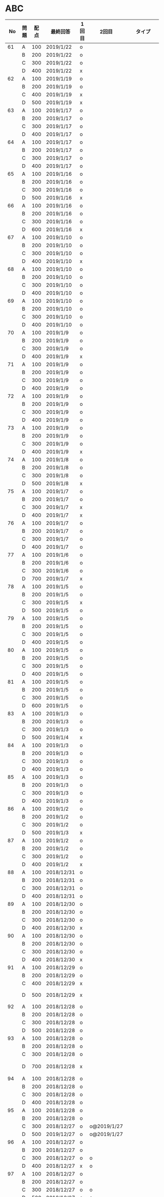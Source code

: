 #+TITLE:
#+AUTHOR: ymiyamoto
#+EMAIL: ymiyamoto324@gmail.com
#+STARTUP: showall
#+LANGUAGE:ja
#+OPTIONS: \n:nil creator:nil indent

* ABC
|  No | 問題 | 配点 | 最終回答   | 1回目 | 2回目       | タイプ             |                                                                            | 備考 |   |
|-----+------+------+------------+-------+-------------+--------------------+----------------------------------------------------------------------------+------+---|
|  61 | A    |  100 | 2019/1/22  | o     |             |                    |                                                                            |      |   |
|     | B    |  200 | 2019/1/22  | o     |             |                    |                                                                            |      |   |
|     | C    |  300 | 2019/1/22  | o     |             |                    |                                                                            |      |   |
|     | D    |  400 | 2019/1/22  | x     |             |                    |                                                                            |      |   |
|  62 | A    |  100 | 2019/1/19  | o     |             |                    |                                                                            |      |   |
|     | B    |  200 | 2019/1/19  | o     |             |                    |                                                                            |      |   |
|     | C    |  400 | 2019/1/19  | x     |             |                    |                                                                            |      |   |
|     | D    |  500 | 2019/1/19  | x     |             |                    |                                                                            |      |   |
|  63 | A    |  100 | 2019/1/17  | o     |             |                    |                                                                            |      |   |
|     | B    |  200 | 2019/1/17  | o     |             |                    |                                                                            |      |   |
|     | C    |  300 | 2019/1/17  | o     |             |                    |                                                                            |      |   |
|     | D    |  400 | 2019/1/17  | o     |             |                    |                                                                            |      |   |
|  64 | A    |  100 | 2019/1/17  | o     |             |                    |                                                                            |      |   |
|     | B    |  200 | 2019/1/17  | o     |             |                    |                                                                            |      |   |
|     | C    |  300 | 2019/1/17  | o     |             |                    |                                                                            |      |   |
|     | D    |  400 | 2019/1/17  | o     |             |                    |                                                                            |      |   |
|  65 | A    |  100 | 2019/1/16  | o     |             |                    |                                                                            |      |   |
|     | B    |  200 | 2019/1/16  | o     |             |                    |                                                                            |      |   |
|     | C    |  300 | 2019/1/16  | o     |             |                    |                                                                            |      |   |
|     | D    |  500 | 2019/1/16  | x     |             |                    |                                                                            |      |   |
|  66 | A    |  100 | 2019/1/16  | o     |             |                    |                                                                            |      |   |
|     | B    |  200 | 2019/1/16  | o     |             |                    |                                                                            |      |   |
|     | C    |  300 | 2019/1/16  | o     |             |                    |                                                                            |      |   |
|     | D    |  600 | 2019/1/16  | x     |             |                    |                                                                            |      |   |
|  67 | A    |  100 | 2019/1/10  | o     |             |                    |                                                                            |      |   |
|     | B    |  200 | 2019/1/10  | o     |             |                    |                                                                            |      |   |
|     | C    |  300 | 2019/1/10  | o     |             |                    |                                                                            |      |   |
|     | D    |  400 | 2019/1/10  | x     |             |                    |                                                                            |      |   |
|  68 | A    |  100 | 2019/1/10  | o     |             |                    |                                                                            |      |   |
|     | B    |  200 | 2019/1/10  | o     |             |                    |                                                                            |      |   |
|     | C    |  300 | 2019/1/10  | o     |             |                    |                                                                            |      |   |
|     | D    |  400 | 2019/1/10  | o     |             |                    |                                                                            |      |   |
|  69 | A    |  100 | 2019/1/10  | o     |             |                    |                                                                            |      |   |
|     | B    |  200 | 2019/1/10  | o     |             |                    |                                                                            |      |   |
|     | C    |  300 | 2019/1/10  | o     |             |                    |                                                                            |      |   |
|     | D    |  400 | 2019/1/10  | o     |             |                    |                                                                            |      |   |
|  70 | A    |  100 | 2019/1/9   | o     |             |                    |                                                                            |      |   |
|     | B    |  200 | 2019/1/9   | o     |             |                    |                                                                            |      |   |
|     | C    |  300 | 2019/1/9   | o     |             |                    |                                                                            |      |   |
|     | D    |  400 | 2019/1/9   | x     |             |                    |                                                                            |      |   |
|  71 | A    |  100 | 2019/1/9   | o     |             |                    |                                                                            |      |   |
|     | B    |  200 | 2019/1/9   | o     |             |                    |                                                                            |      |   |
|     | C    |  300 | 2019/1/9   | o     |             |                    |                                                                            |      |   |
|     | D    |  400 | 2019/1/9   | o     |             |                    |                                                                            |      |   |
|  72 | A    |  100 | 2019/1/9   | o     |             |                    |                                                                            |      |   |
|     | B    |  200 | 2019/1/9   | o     |             |                    |                                                                            |      |   |
|     | C    |  300 | 2019/1/9   | o     |             |                    |                                                                            |      |   |
|     | D    |  400 | 2019/1/9   | o     |             |                    |                                                                            |      |   |
|  73 | A    |  100 | 2019/1/9   | o     |             |                    |                                                                            |      |   |
|     | B    |  200 | 2019/1/9   | o     |             |                    |                                                                            |      |   |
|     | C    |  300 | 2019/1/9   | o     |             |                    |                                                                            |      |   |
|     | D    |  400 | 2019/1/9   | x     |             |                    |                                                                            |      |   |
|  74 | A    |  100 | 2019/1/8   | o     |             |                    |                                                                            |      |   |
|     | B    |  200 | 2019/1/8   | o     |             |                    |                                                                            |      |   |
|     | C    |  300 | 2019/1/8   | o     |             |                    |                                                                            |      |   |
|     | D    |  500 | 2019/1/8   | x     |             |                    |                                                                            |      |   |
|  75 | A    |  100 | 2019/1/7   | o     |             |                    |                                                                            |      |   |
|     | B    |  200 | 2019/1/7   | o     |             |                    |                                                                            |      |   |
|     | C    |  300 | 2019/1/7   | x     |             |                    |                                                                            |      |   |
|     | D    |  400 | 2019/1/7   | x     |             |                    |                                                                            |      |   |
|  76 | A    |  100 | 2019/1/7   | o     |             |                    |                                                                            |      |   |
|     | B    |  200 | 2019/1/7   | o     |             |                    |                                                                            |      |   |
|     | C    |  300 | 2019/1/7   | o     |             |                    |                                                                            |      |   |
|     | D    |  400 | 2019/1/7   | o     |             |                    |                                                                            |      |   |
|  77 | A    |  100 | 2019/1/6   | o     |             |                    |                                                                            |      |   |
|     | B    |  200 | 2019/1/6   | o     |             |                    |                                                                            |      |   |
|     | C    |  300 | 2019/1/6   | o     |             |                    |                                                                            |      |   |
|     | D    |  700 | 2019/1/7   | x     |             |                    |                                                                            |      |   |
|  78 | A    |  100 | 2019/1/5   | o     |             |                    |                                                                            |      |   |
|     | B    |  200 | 2019/1/5   | o     |             |                    |                                                                            |      |   |
|     | C    |  300 | 2019/1/5   | x     |             |                    |                                                                            |      |   |
|     | D    |  500 | 2019/1/5   | o     |             |                    |                                                                            |      |   |
|  79 | A    |  100 | 2019/1/5   | o     |             |                    |                                                                            |      |   |
|     | B    |  200 | 2019/1/5   | o     |             |                    |                                                                            |      |   |
|     | C    |  300 | 2019/1/5   | o     |             |                    |                                                                            |      |   |
|     | D    |  400 | 2019/1/5   | o     |             |                    |                                                                            |      |   |
|  80 | A    |  100 | 2019/1/5   | o     |             |                    |                                                                            |      |   |
|     | B    |  200 | 2019/1/5   | o     |             |                    |                                                                            |      |   |
|     | C    |  300 | 2019/1/5   | o     |             |                    |                                                                            |      |   |
|     | D    |  400 | 2019/1/5   | o     |             |                    |                                                                            |      |   |
|  81 | A    |  100 | 2019/1/5   | o     |             |                    |                                                                            |      |   |
|     | B    |  200 | 2019/1/5   | o     |             |                    |                                                                            |      |   |
|     | C    |  300 | 2019/1/5   | o     |             |                    |                                                                            |      |   |
|     | D    |  600 | 2019/1/5   | o     |             |                    |                                                                            |      |   |
|  83 | A    |  100 | 2019/1/3   | o     |             |                    |                                                                            |      |   |
|     | B    |  200 | 2019/1/3   | o     |             |                    |                                                                            |      |   |
|     | C    |  300 | 2019/1/3   | o     |             |                    |                                                                            |      |   |
|     | D    |  500 | 2019/1/4   | x     |             |                    |                                                                            |      |   |
|  84 | A    |  100 | 2019/1/3   | o     |             |                    |                                                                            |      |   |
|     | B    |  200 | 2019/1/3   | o     |             |                    |                                                                            |      |   |
|     | C    |  300 | 2019/1/3   | o     |             |                    |                                                                            |      |   |
|     | D    |  400 | 2019/1/3   | o     |             |                    |                                                                            |      |   |
|  85 | A    |  100 | 2019/1/3   | o     |             |                    |                                                                            |      |   |
|     | B    |  200 | 2019/1/3   | o     |             |                    |                                                                            |      |   |
|     | C    |  300 | 2019/1/3   | o     |             |                    |                                                                            |      |   |
|     | D    |  400 | 2019/1/3   | o     |             |                    |                                                                            |      |   |
|  86 | A    |  100 | 2019/1/2   | o     |             |                    |                                                                            |      |   |
|     | B    |  200 | 2019/1/2   | o     |             |                    |                                                                            |      |   |
|     | C    |  300 | 2019/1/2   | o     |             |                    |                                                                            |      |   |
|     | D    |  500 | 2019/1/3   | x     |             |                    |                                                                            |      |   |
|  87 | A    |  100 | 2019/1/2   | o     |             |                    |                                                                            |      |   |
|     | B    |  200 | 2019/1/2   | o     |             |                    |                                                                            |      |   |
|     | C    |  300 | 2019/1/2   | o     |             |                    |                                                                            |      |   |
|     | D    |  400 | 2019/1/2   | x     |             |                    |                                                                            |      |   |
|  88 | A    |  100 | 2018/12/31 | o     |             |                    |                                                                            |      |   |
|     | B    |  200 | 2018/12/31 | o     |             |                    |                                                                            |      |   |
|     | C    |  300 | 2018/12/31 | o     |             |                    |                                                                            |      |   |
|     | D    |  400 | 2018/12/31 | o     |             |                    |                                                                            |      |   |
|  89 | A    |  100 | 2018/12/30 | o     |             |                    |                                                                            |      |   |
|     | B    |  200 | 2018/12/30 | o     |             |                    |                                                                            |      |   |
|     | C    |  300 | 2018/12/30 | o     |             |                    |                                                                            |      |   |
|     | D    |  400 | 2018/12/30 | x     |             |                    |                                                                            |      |   |
|  90 | A    |  100 | 2018/12/30 | o     |             |                    |                                                                            |      |   |
|     | B    |  200 | 2018/12/30 | o     |             |                    |                                                                            |      |   |
|     | C    |  300 | 2018/12/30 | o     |             |                    |                                                                            |      |   |
|     | D    |  400 | 2018/12/30 | x     |             |                    |                                                                            |      |   |
|  91 | A    |  100 | 2018/12/29 | o     |             |                    |                                                                            |      |   |
|     | B    |  200 | 2018/12/29 | o     |             |                    |                                                                            |      |   |
|     | C    |  400 | 2018/12/29 | x     |             |                    |                                                                            |      |   |
|     | D    |  500 | 2018/12/29 | x     |             |                    | golangではTLE                                                              |      |   |
|  92 | A    |  100 | 2018/12/28 | o     |             |                    |                                                                            |      |   |
|     | B    |  200 | 2018/12/28 | o     |             |                    |                                                                            |      |   |
|     | C    |  300 | 2018/12/28 | o     |             |                    |                                                                            |      |   |
|     | D    |  500 | 2018/12/28 | o     |             |                    |                                                                            |      |   |
|  93 | A    |  100 | 2018/12/28 | o     |             |                    |                                                                            |      |   |
|     | B    |  200 | 2018/12/28 | o     |             |                    |                                                                            |      |   |
|     | C    |  300 | 2018/12/28 | o     |             |                    |                                                                            |      |   |
|     | D    |  700 | 2018/12/28 | x     |             |                    | 次は二分探索で解く                                                         |      |   |
|  94 | A    |  100 | 2018/12/28 | o     |             |                    |                                                                            |      |   |
|     | B    |  200 | 2018/12/28 | o     |             |                    |                                                                            |      |   |
|     | C    |  300 | 2018/12/28 | o     |             |                    |                                                                            |      |   |
|     | D    |  400 | 2018/12/28 | o     |             |                    |                                                                            |      |   |
|  95 | A    |  100 | 2018/12/28 | o     |             |                    |                                                                            |      |   |
|     | B    |  200 | 2018/12/28 | o     |             |                    |                                                                            |      |   |
|     | C    |  300 | 2018/12/27 | o     | o@2019/1/27 |                    |                                                                            |      |   |
|     | D    |  500 | 2019/12/27 | o     | o@2019/1/27 |                    |                                                                            |      |   |
|  96 | A    |  100 | 2018/12/27 | o     |             |                    |                                                                            |      |   |
|     | B    |  200 | 2018/12/27 | o     |             |                    |                                                                            |      |   |
|     | C    |  300 | 2018/12/27 | o     | o           |                    |                                                                            |      |   |
|     | D    |  400 | 2018/12/27 | x     | o           |                    |                                                                            |      |   |
|  97 | A    |  100 | 2018/12/27 | o     |             |                    |                                                                            |      |   |
|     | B    |  200 | 2018/12/27 | o     |             |                    |                                                                            |      |   |
|     | C    |  300 | 2018/12/27 | o     | o           |                    |                                                                            |      |   |
|     | D    |  500 | 2018/12/27 | o     | o           |                    |                                                                            |      |   |
|  98 | A    |  100 | 2018/12/25 | o     |             |                    |                                                                            |      |   |
|     | B    |  200 | 2018/12/25 | o     |             |                    |                                                                            |      |   |
|     | C    |  300 | 2018/12/25 | o     | o           |                    |                                                                            |      |   |
|     | D    |  500 | 2018/12/25 | o     | o           |                    |                                                                            |      |   |
|  99 | A    |  100 | 2018/12/24 | o     |             |                    |                                                                            |      |   |
|     | B    |  200 | 2018/12/25 | o     |             |                    |                                                                            |      |   |
|     | C    |  300 | 2018/12/25 | o     | x           |                    |                                                                            |      |   |
|     | D    |  400 | 2018/12/25 | o     | o           |                    |                                                                            |      |   |
| 100 | A    |  100 | 2018/12/24 | o     |             |                    |                                                                            |      |   |
|     | B    |  200 | 2018/12/24 | o     |             |                    |                                                                            |      |   |
|     | C    |  300 | 2018/12/24 | o     | o           |                    |                                                                            |      |   |
|     | D    |  400 | 2018/12/24 | x     | x           |                    |                                                                            |      |   |
| 101 | A    |  100 | 2018/12/16 | o     |             |                    |                                                                            |      |   |
|     | B    |  200 | 2018/12/16 | o     |             |                    |                                                                            |      |   |
|     | C    |  300 | 2018/12/16 | o     | o           |                    |                                                                            |      |   |
|     | D    |  500 | 2018/12/17 | x     | o           |                    |                                                                            |      |   |
| 102 | A    |  100 | 2018/12/10 | o     |             |                    |                                                                            |      |   |
|     | B    |  200 | 2018/12/10 | o     |             |                    |                                                                            |      |   |
|     | C    |  300 | 2018/12/10 | o     | o           |                    |                                                                            |      |   |
|     | D    |  600 | 2018/12/16 | x     | o           |                    |                                                                            |      |   |
| 103 | A    |  100 | 2018/12/9  | o     |             |                    |                                                                            |      |   |
|     | B    |  200 | 2018/12/9  | o     |             |                    |                                                                            |      |   |
|     | C    |  300 | 2018/12/24 | o     | o           |                    | 計算しなくても良かった                                                     |      |   |
|     | D    |  400 | 2018/12/24 | x     | o           | 貪欲               |                                                                            |      |   |
| 104 | A    |  100 | 2018/12/8  | o     |             |                    |                                                                            |      |   |
|     | B    |  200 | 2018/12/8  | o     |             |                    |                                                                            |      |   |
|     | C    |  300 | 2018/12/24 | x     | o           | 条件を狭めて全探索 | n問解いたときのパターンを考えてみる                                        |      |   |
|     | D    |  400 | 2018/12/24 | x     | x           | DP                 | 前から順に見ていって，A,B,C,?が来たときのパターンを計算する                |      |   |
| 105 | A    |  100 | 2018/12/8  | o     |             |                    |                                                                            |      |   |
|     | B    |  200 | 2018/12/8  | o     |             |                    |                                                                            |      |   |
|     | C    |  300 | 2018/12/23 | x     | o           |                    | 普通に2進数を算出すると同じように考えればよい                              |      |   |
|     | D    |  400 | 2018/12/23 | x     | o           | 累積和             | 累積和をMで割ったの差が0のものはMで割れる                                  |      |   |
| 106 | A    |  100 | 2018/12/6  | o     |             |                    |                                                                            |      |   |
|     | B    |  200 | 2018/12/6  | o     |             |                    |                                                                            |      |   |
|     | C    |  300 | 2018/12/22 | o     | x           |                    |                                                                            |      |   |
|     | D    |  400 | 2018/12/23 | x     | o           | 累積和             | 二次元座標としてみなし，累積和                                             |      |   |
| 107 | A    |  100 | 2018/12/5  | o     |             |                    |                                                                            |      |   |
|     | B    |  200 | 2018/12/5  | o     |             |                    |                                                                            |      |   |
|     | C    |  300 | 2018/12/23 | o     | o           |                    |                                                                            |      |   |
|     | D    |  700 |            | x     |             |                    | x以上の要素が[m/2]個以上含まれる配列の中央値はxになる                      |      |   |
| 108 | A    |  100 | 2018/12/5  | o     |             |                    |                                                                            |      |   |
|     | B    |  200 | 2018/12/5  | o     |             |                    |                                                                            |      |   |
|     | C    |  300 | 2018/12/22 | x     | o           |                    | Kの倍数<=>Kで割ると余りが0                                                 |      |   |
|     | D    |  700 | 2018/12/22 | x     | x           |                    | 2のn乗の和で大きな数が表現できる.2のn乗を使いL-1に近づくように近似していく |      |   |
| 109 | A    |  100 | 2018/12/5  | o     |             |                    |                                                                            |      |   |
|     | B    |  200 | 2018/12/5  | o     |             |                    |                                                                            |      |   |
|     | C    |  300 | 2018/12/21 | o     | o           |                    |                                                                            |      |   |
|     | D    |  400 | 2018/12/21 | o     | o           |                    |                                                                            |      |   |
| 110 | A    |  100 | 2018/12/2  | o     |             |                    |                                                                            |      |   |
|     | B    |  200 | 2018/12/2  | o     |             |                    |                                                                            |      |   |
|     | C    |  300 | 2018/12/21 | o     | o           |                    |                                                                            |      |   |
|     | D    |  400 | 2018/12/21 | x     | x           | combination        | 素因数分解して割り振る                                                     |      |   |
| 111 | A    |  100 | 2018/12/1  | o     |             |                    |                                                                            |      |   |
|     | B    |  200 | 2018/12/1  | o     |             |                    |                                                                            |      |   |
|     | C    |  300 | 2018/12/19 | o     | o           |                    |                                                                            |      |   |
|     | D    |  600 | 2018/12/21 | x     | x           |                    | マンハッタン距離はx+y, x-yを考えてみれば良い(45度回転させるのと同じこと).  |      |   |
| 112 | A    |  100 | 2018/12/1  | o     |             |                    |                                                                            |      |   |
|     | B    |  200 | 2018/12/1  | o     |             |                    |                                                                            |      |   |
|     | C    |  300 | 2018/12/19 | o     | o           |                    |                                                                            |      |   |
|     | D    |  400 | 2018/12/19 | o     | o           |                    | 回答できたが考え方が違っていた                                             |      |   |
| 113 | A    |  100 | 2018/12/1  | o     |             |                    |                                                                            |      |   |
|     | B    |  200 | 2018/12/1  | o     |             |                    |                                                                            |      |   |
|     | C    |  300 | 2018/12/17 | x     | x           | sort, binarySearch | 県毎にソートしてbinarySerchする                                            |      |   |
|     | D    |  400 | 2018/12/19 | ×     | o           | dp                 | dpして全探索する                                                           |      |   |
| 114 | A    |  100 | 2018/12/4  | o     |             |                    |                                                                            |      |   |
|     | B    |  200 | 2018/12/4  | o     |             |                    |                                                                            |      |   |
|     | C    |  300 | 2018/12/17 | x     | o           | 全探索 or 桁dp     | 桁DPでも解ける                                                             |      |   |
|     | D    |  400 | 2018/12/17 | x     | x           |                    | 75の約数とするパターンで分けることができる                                 |      |   |
| 115 | A    |  100 | 2018/12/8  | o     |             |                    |                                                                            |      |   |
|     | B    |  200 | 2018/12/8  | o     |             |                    |                                                                            |      |   |
|     | C    |  300 | 2018/12/17 | o     | o           |                    |                                                                            |      |   |
|     | D    |  400 | 2018/12/17 | o     | o           |                    |                                                                            |      |   |
| 116 | A    |  100 | 2019/1/22  | o     |             |                    |                                                                            |      |   |
|     | B    |  200 | 2019/1/22  | o     |             |                    |                                                                            |      |   |
|     | C    |  300 | 2019/1/22  | o     |             |                    |                                                                            |      |   |
|     | D    |  400 | 2019/1/22  | x     |             |                    |                                                                            |      |   |

* その他
** dp

| 問題 | 配点 | 最終回答  | 1回目 |
|------+------+-----------+-------|
| A    |  100 | 2019/1/10 | o     |
| B    |  100 | 2019/1/10 | o     |
| C    |  100 | 2019/1/10 | o     |
| D    |  100 | 2019/1/10 | o     |
| E    |  100 | 2019/1/10 | o     |
| F    |  100 |           |       |
| G    |  100 |           |       |
| H    |  100 |           |       |
| I    |  100 |           |       |
| J    |  100 |           |       |
| K    |  100 |           |       |
| L    |  100 |           |       |
| M    |  100 |           |       |
| N    |  100 |           |       |
| O    |  100 |           |       |
| P    |  100 |           |       |
| Q    |  100 |           |       |
| R    |  100 |           |       |
| S    |  100 |           |       |
| T    |  100 |           |       |
| U    |  100 |           |       |
| V    |  100 |           |       |
| W    |  100 |           |       |
| X    |  100 |           |       |
| Y    |  100 |           |       |
| Z    |  100 |           |       |

* 確認事項

** forループの停止条件
** 出力形式
** ジャッジ時はdebugプリントさせない
** 特異点を考えたか(例えば0や1が入力の場合)
** sort忘れ
** 問題文を正確に読む
** 制約条件をよく検討する．全探索で問題ない場合がある
